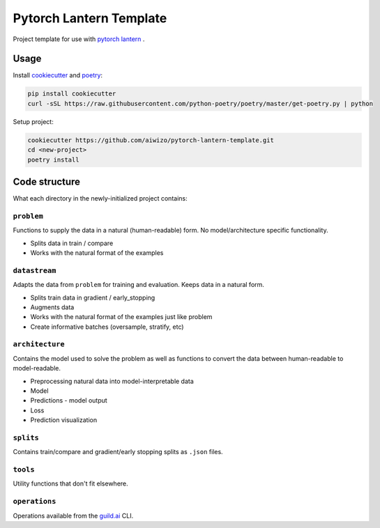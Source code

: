 Pytorch Lantern Template
========================

Project template for use with
`pytorch lantern <https://github.com/Aiwizo/pytorch-lantern>`__ .


Usage
-----

Install `cookiecutter <https://github.com/cookiecutter/cookiecutter>`_
and `poetry <https://github.com/python-poetry/poetry>`_:

.. code-block::

    pip install cookiecutter
    curl -sSL https://raw.githubusercontent.com/python-poetry/poetry/master/get-poetry.py | python

Setup project:

.. code-block::

    cookiecutter https://github.com/aiwizo/pytorch-lantern-template.git
    cd <new-project>
    poetry install


Code structure
--------------

What each directory in the newly-initialized project contains:

``problem``
~~~~~~~~~~~

Functions to supply the data in a natural (human-readable) form. No model/architecture specific functionality.

-  Splits data in train / compare
-  Works with the natural format of the examples

``datastream``
~~~~~~~~~~~~~~

Adapts the data from ``problem`` for training and evaluation. Keeps data in a natural form.

-  Splits train data in gradient / early\_stopping
-  Augments data
-  Works with the natural format of the examples just like problem
-  Create informative batches (oversample, stratify, etc)

``architecture``
~~~~~~~~~~~~~~~~

Contains the model used to solve the problem as well as functions to convert the data between human-readable to model-readable.

-  Preprocessing natural data into model-interpretable data
-  Model
-  Predictions - model output
-  Loss
-  Prediction visualization

``splits``
~~~~~~~~~~

Contains train/compare and gradient/early stopping splits as ``.json`` files.

``tools``
~~~~~~~~~

Utility functions that don't fit elsewhere.

``operations``
~~~~~~~~~~~~~~

Operations available from the `guild.ai <https://guild.ai/>`__ CLI.
